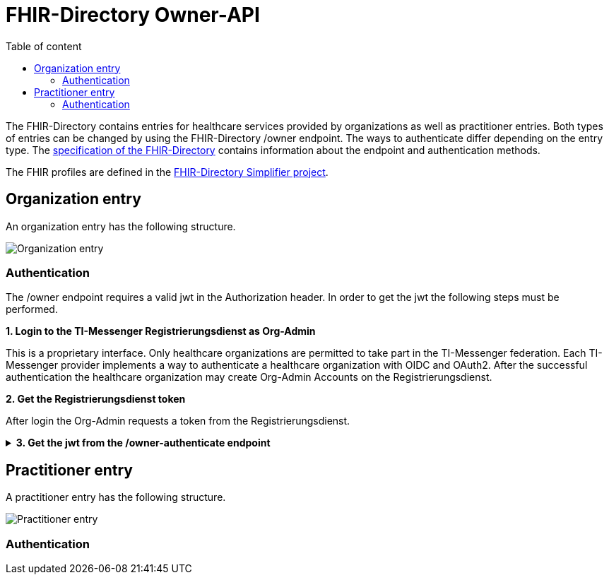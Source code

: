 = FHIR-Directory Owner-API
:source-highlighter: highlight.js
ifdef::env-github[]
:toc: preamble
endif::[]
ifndef::env-github[]
:toc: left
endif::[]
:toclevels: 3
:toc-title: Table of content

The FHIR-Directory contains entries for healthcare services provided by organizations as well as practitioner entries. Both types of entries can be changed by using the FHIR-Directory /owner endpoint. The ways to authenticate differ depending on the entry type. The https://fachportal.gematik.de/fachportal-import/files/gemSpec_VZD_FHIR_Directory_V1.1.0.pdf[specification of the FHIR-Directory] contains information about the endpoint and authentication methods.

The FHIR profiles are defined in the https://simplifier.net/vzd-fhir-directory[FHIR-Directory Simplifier project].

== Organization entry

An organization entry has the following structure.

image:https://raw.githubusercontent.com/gematik/api-vzd/main/images/diagrams/ObjectDiagram.HealthcareService.svg[Organization entry]

=== Authentication

The /owner endpoint requires a valid jwt in the Authorization header. In order to get the jwt the following steps must be performed.

.*1. Login to the TI-Messenger Registrierungsdienst as Org-Admin*

This is a proprietary interface. Only healthcare organizations are permitted to take part in the TI-Messenger federation. Each TI-Messenger provider implements a way to authenticate a healthcare organization with OIDC and OAuth2. After the successful authentication the healthcare organization may create Org-Admin Accounts on the Registrierungsdienst.

.*2. Get the Registrierungsdienst token*

After login the Org-Admin requests a token from the Registrierungsdienst.

.*3. Get the jwt from the /owner-authenticate endpoint*
[%collapsible]
====
[source,]
----
REQUEST
GET https://fhir-directory-test.vzd.ti-dienste.de/owner-authenticate
HEADER
{"User-Agent"=>"Faraday v2.6.0", "Content-Type"=>"application/json", "X-RegService-Token"=>"registration-service-token", "X-Registration-Server-Name"=>"registration-service.dev.service-ti.de"}

RESPONSE
STATUS 200
HEADER
{"date"=>"Thu, 27 Oct 2022 09:22:38 GMT", "server"=>"Apache", "etag"=>"\"002d6050a8c142c91e88dc2d7ef4e3fbf\"", "content-type"=>"application/json", "content-length"=>"453"}
BODY
{
  "jwt": "owner-authenticate-token",
  "token_type": "bearer",
  "expires_in": 86400
}
----
====

== Practitioner entry

A practitioner entry has the following structure.

image:https://raw.githubusercontent.com/gematik/api-vzd/main/images/diagrams/ObjectDiagram.PractitionerRole.svg[Practitioner entry]

=== Authentication
